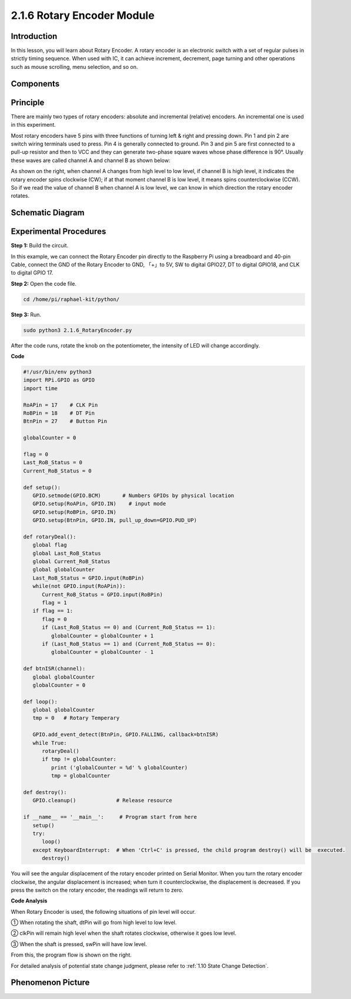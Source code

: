 2.1.6 Rotary Encoder Module
===========================

**Introduction**
------------------

In this lesson, you will learn about Rotary Encoder. A rotary encoder is
an electronic switch with a set of regular pulses in strictly timing
sequence. When used with IC, it can achieve increment, decrement, page
turning and other operations such as mouse scrolling, menu selection,
and so on.

**Components**
------------------

.. image:: media/Part_two_25.png

**Principle**
-----------------

There are mainly two types of rotary encoders: absolute and incremental
(relative) encoders. An incremental one is used in this experiment.

Most rotary encoders have 5 pins with three functions of
turning left & right and pressing down. Pin 1 and pin 2 are switch
wiring terminals used to press. Pin 4 is generally connected to ground.
Pin 3 and pin 5 are first connected to a pull-up resistor and then to
VCC and they can generate two-phase square waves whose phase difference
is 90°. Usually these waves are called channel A and channel B as shown
below:

.. image:: media/image205.jpeg
    :width: 300
    :align: center

As shown on the right, when channel A changes from high level to low
level, if channel B is high level, it indicates the rotary encoder spins
clockwise (CW); if at that moment channel B is low level, it means spins
counterclockwise (CCW). So if we read the value of channel B when
channel A is low level, we can know in which direction the rotary
encoder rotates.

.. image:: media/image206.png
    :width: 300
    :align: center


**Schematic Diagram**
------------------------

.. image:: media/image349.png
   :width: 3.42083in
   :height: 1.81181in
   :align: center

Experimental Procedures
-----------------------

**Step 1:** Build the circuit.

.. image:: media/image348.png
   :width: 700
   :align: center

In this example, we can connect the Rotary Encoder pin directly to the
Raspberry Pi using a breadboard and 40-pin Cable, connect the GND of the Rotary 
Encoder to GND, 「+」to 5V, SW to digital GPIO27, DT to digital GPIO18, and CLK to digital GPIO
17.

**Step 2:** Open the code file.

.. code-block::

    cd /home/pi/raphael-kit/python/

**Step 3:** Run.

.. code-block::

    sudo python3 2.1.6_RotaryEncoder.py

After the code runs, rotate the knob on the potentiometer, the intensity
of LED will change accordingly.

**Code**

.. code-block:: python

   #!/usr/bin/env python3
   import RPi.GPIO as GPIO
   import time

   RoAPin = 17    # CLK Pin
   RoBPin = 18    # DT Pin
   BtnPin = 27    # Button Pin

   globalCounter = 0

   flag = 0
   Last_RoB_Status = 0
   Current_RoB_Status = 0

   def setup():
      GPIO.setmode(GPIO.BCM)       # Numbers GPIOs by physical location
      GPIO.setup(RoAPin, GPIO.IN)    # input mode
      GPIO.setup(RoBPin, GPIO.IN)
      GPIO.setup(BtnPin, GPIO.IN, pull_up_down=GPIO.PUD_UP)

   def rotaryDeal():
      global flag
      global Last_RoB_Status
      global Current_RoB_Status
      global globalCounter
      Last_RoB_Status = GPIO.input(RoBPin)
      while(not GPIO.input(RoAPin)):
         Current_RoB_Status = GPIO.input(RoBPin)
         flag = 1
      if flag == 1:
         flag = 0
         if (Last_RoB_Status == 0) and (Current_RoB_Status == 1):
            globalCounter = globalCounter + 1
         if (Last_RoB_Status == 1) and (Current_RoB_Status == 0):
            globalCounter = globalCounter - 1

   def btnISR(channel):
      global globalCounter
      globalCounter = 0

   def loop():
      global globalCounter
      tmp = 0	# Rotary Temperary

      GPIO.add_event_detect(BtnPin, GPIO.FALLING, callback=btnISR)
      while True:
         rotaryDeal()
         if tmp != globalCounter:
            print ('globalCounter = %d' % globalCounter)
            tmp = globalCounter

   def destroy():
      GPIO.cleanup()             # Release resource

   if __name__ == '__main__':     # Program start from here
      setup()
      try:
         loop()
      except KeyboardInterrupt:  # When 'Ctrl+C' is pressed, the child program destroy() will be  executed.
         destroy()


You will see the angular displacement of the rotary encoder
printed on Serial Monitor. When you turn the rotary encoder clockwise,
the angular displacement is increased; when turn it counterclockwise,
the displacement is decreased. If you press the switch on the rotary
encoder, the readings will return to zero.

**Code Analysis**

When Rotary Encoder is used, the following situations of pin level will
occur.

① When rotating the shaft, dtPin will go from high level to low level.

② clkPin will remain high level when the shaft rotates clockwise,
otherwise it goes low level.

③ When the shaft is pressed, swPin will have low level.

From this, the program flow is shown on the right.

For detailed analysis of potential state change judgment, please refer
to :ref:`1.10 State Change Detection`.

.. image:: media/image209.png
   :align: center

**Phenomenon Picture**
-------------------------

.. image:: media/2.1.6rotary_ecoder.jpg
   :alt: 2.25
   :width: 7.71736in
   :height: 5.07569in
   :align: center